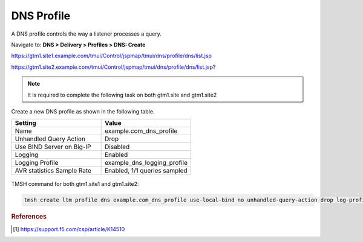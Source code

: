 ############################################
DNS Profile
############################################

A DNS profile controls the way a listener processes a query.

Navigate to: **DNS > Delivery > Profiles > DNS: Create**

https://gtm1.site1.example.com/tmui/Control/jspmap/tmui/dns/profile/dns/list.jsp

https://gtm1.site2.example.com/tmui/Control/jspmap/tmui/dns/profile/dns/list.jsp?

..  note::  It is required to complete the following task on both gtm1.site and gtm1.site2

Create a new DNS profile as shown in the following table.

.. csv-table::
   :header: "Setting", "Value"
   :widths: 15, 15

   "Name", "example.com_dns_profile"
   "Unhandled Query Action", "Drop"
   "Use BIND Server on Big-IP", "Disabled"
   "Logging", "Enabled"
   "Logging Profile", "example_dns_logging_profile"
   "AVR statistics Sample Rate", "Enabled, 1/1 queries sampled"

.. figure:: ./images/dns_profile_flyout.png
   :width: 800

.. figure:: ./images/dns_profile_settings.png
   :width: 800

TMSH command for both gtm1.site1 and gtm1.site2:

.. code-block:: cli

   tmsh create ltm profile dns example.com_dns_profile use-local-bind no unhandled-query-action drop log-profile example_dns_logging_profile enable-logging yes avr-dnsstat-sample-rate 1

.. rubric:: References
.. [#f1] https://support.f5.com/csp/article/K14510
